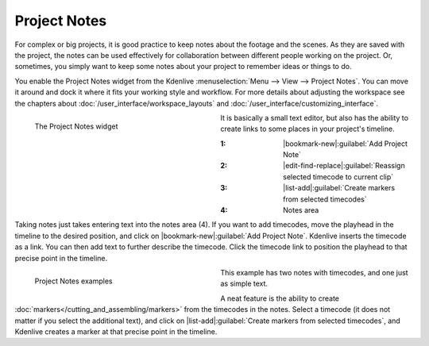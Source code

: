 .. meta::
   :description: Kdenlive Documentation - Project Notes
   :keywords: KDE, Kdenlive, project notes, documentation, user manual, video editor, open source, free, learn, easy, project, asset, management, assets

.. metadata-placeholder

   :authors: - Annew (https://userbase.kde.org/User:Annew)
             - Claus Christensen
             - Yuri Chornoivan
             - Jean-Baptiste Mardelle <jb@kdenlive.org>
             - Ttguy (https://userbase.kde.org/User:Ttguy)
             - Jack (https://userbase.kde.org/User:Jack)

   :license: Creative Commons License SA 4.0


   
Project Notes
=============

For complex or big projects, it is good practice to keep notes about the footage and the scenes. As they are saved with the project, the notes can be used effectively for collaboration between different people working on the project. Or, sometimes, you simply want to keep some notes about your project to remember ideas or things to do.

You enable the Project Notes widget from the Kdenlive :menuselection:`Menu --> View --> Project Notes`. You can move it around and dock it where it fits your working style and workflow. For more details about adjusting the workspace see the chapters about :doc:`/user_interface/workspace_layouts` and :doc:`/user_interface/customizing_interface`.

.. figure:: /images/project_and_asset_management/project_notes.webp
   :width: 360px
   :figwidth: 360px
   :align: left
   :alt: project_notes

   The Project Notes widget

It is basically a small text editor, but also has the ability to create links to some places in your project's timeline.

:1: |bookmark-new|\ :guilabel:`Add Project Note`

:2: |edit-find-replace|\ :guilabel:`Reassign selected timecode to current clip`

:3: |list-add|\ :guilabel:`Create markers from selected timecodes`

:4: Notes area

.. rst-class:: clear-both

Taking notes just takes entering text into the notes area (4). If you want to add timecodes, move the playhead in the timeline to the desired position, and click on |bookmark-new|\ :guilabel:`Add Project Note`. Kdenlive inserts the timecode as a link. You can then add text to further describe the timecode. Click the timecode link to position the playhead to that precise point in the timeline.

.. figure:: /images/project_and_asset_management/project_notes_examples.webp
   :width: 360px
   :figwidth: 360px
   :align: left
   :alt: project_notes_examples

   Project Notes examples

This example has two notes with timecodes, and one just as simple text.

.. rst-class:: clear-both

A neat feature is the ability to create :doc:`markers</cutting_and_assembling/markers>` from the timecodes in the notes. Select a timecode (it does not matter if you select the additional text), and click on |list-add|\ :guilabel:`Create markers from selected timecodes`, and Kdenlive creates a marker at that precise point in the timeline.